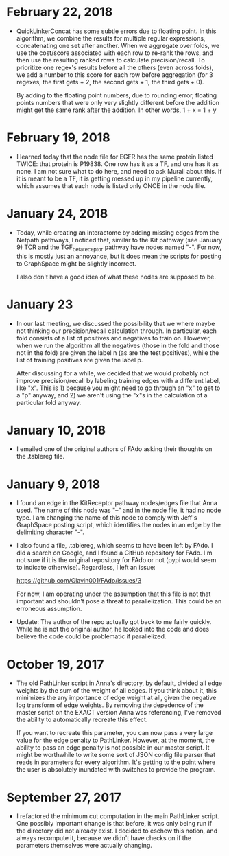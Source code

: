* February 22, 2018
- QuickLinkerConcat has some subtle errors due to floating point.
  In this algorithm, we combine the results for multiple regular expressions,
  concatenating one set after another. When we aggregate over folds, we
  use the cost/score associated with each row to re-rank the rows, and then
  use the resulting ranked rows to calculate precision/recall. To prioritize
  one regex's results before all the others (even across folds), we add 
  a number to this score for each row before aggregation (for 3 regexes, the
  first gets + 2, the second gets + 1, the third gets + 0).

  By adding to the floating point numbers, due to rounding error, floating
  points numbers that were only very slightly different before the addition
  might get the same rank after the addition. In other words, 1 + x = 1 + y

* February 19, 2018
- I learned today that the node file for EGFR has the same protein
  listed TWICE: that protein is P19838. One row has it as a TF, and
  one has it as none. I am not sure what to do here, and need to ask
  Murali about this. If it is meant to be a TF, it is getting messed 
  up in my pipeline currently, which assumes that each node is listed
  only ONCE in the node file.

* January 24, 2018
- Today, while creating an interactome by adding missing edges from the 
  Netpath pathways, I noticed that, similar to the Kit pathway (see
  January 9) TCR and the TGF_beta_receptor pathway have nodes named "-".
  For now, this is mostly just an annoyance, but it does mean the scripts
  for posting to GraphSpace might be slightly incorrect. 

  I also don't have a good idea of what these nodes are supposed to be.

* January 23
- In our last meeting, we discussed the possibility that we where maybe 
  not thinking our precision/recall calculation through. In particular, each
  fold consists of a list of positives and negatives to train on. However,
  when we run the algorithm all the negatives (those in the fold and those 
  not in the fold) are given the label n (as are the test positives), 
  while the list of training positives are given the label p.

  After discussing for a while, we decided that we would probably not improve
  precision/recall by labeling training edges with a different label, like "x".
  This is 1) because you might need to go through an "x" to get to a "p"
  anyway, and 2) we aren't using the "x"s in the calculation of a particular
  fold anyway.


* January 10, 2018
- I emailed one of the original authors of FAdo asking their thoughts on the
  .tablereg file. 

* January 9, 2018
- I found an edge in the KitReceptor pathway nodes/edges file that Anna used.
  The name of this node was "--" and in the node file, it had no node type.  I
  am changing the name of this node to comply with Jeff's GraphSpace posting
  script, which identifies the nodes in an edge by the delimiting character
  "-".

- I also found a file, .tablereg, which seems to have been left by FAdo.  I did
  a search on Google, and I found a GitHub repository for FAdo. I'm not sure if
  it is the original repository for FAdo or not (pypi would seem to indicate
  otherwise). Regardless, I left an issue:

  https://github.com/Glavin001/FAdo/issues/3

  For now, I am operating under the assumption that this file is not that
  important and shouldn't pose a threat to parallelization. This could be an
  erroneous assumption.

- Update: The author of the repo actually got back to me fairly quickly. While
  he is not the original author, he looked into the code and does believe the
  code could be problematic if parallelized. 

* October 19, 2017
- The old PathLinker script in Anna's directory, by default, divided all edge
  weights by the sum of the weight of all edges. If you think about it, this
  minimizes the any importance of edge weight at all, given the negative log
  transform of edge weights. By removing the depedence of the master script on
  the EXACT version Anna was referencing, I've removed the ability to
  automatically recreate this effect.

  If you want to recreate this parameter, you can now pass a very large value
  for the edge penalty to PathLinker. However, at the moment, the ability to
  pass an edge penalty is not possible in our master script. It might be
  worthwhile to write some sort of JSON config file parser that reads in
  parameters for every algorithm. It's getting to the point where the user is
  absolutely inundated with switches to provide the program.

* September 27, 2017
- I refactored the minimum cut computation in the main PathLinker script. One
  possibly important change is that before, it was only being run if the
  directory did not already exist. I decided to eschew this notion, and always
  recompute it, because we didn't have checks on if the parameters themselves
  were actually changing.
